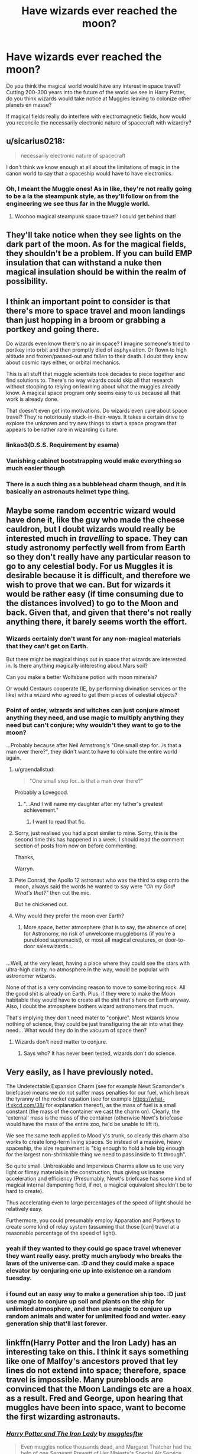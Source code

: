 #+TITLE: Have wizards ever reached the moon?

* Have wizards ever reached the moon?
:PROPERTIES:
:Score: 8
:DateUnix: 1513582015.0
:DateShort: 2017-Dec-18
:FlairText: Discussion
:END:
Do you think the magical world would have any interest in space travel? Cutting 200-300 years into the future of the world we see in Harry Potter, do you think wizards would take notice at Muggles leaving to colonize other planets en masse?

If magical fields really do interfere with electromagnetic fields, how would you reconcile the necessarily electronic nature of spacecraft with wizardry?


** u/sicarius0218:
#+begin_quote
  necessarily electronic nature of spacecraft
#+end_quote

I don't think we know enough at all about the limitations of magic in the canon world to say that a spaceship would have to have electronics.
:PROPERTIES:
:Author: sicarius0218
:Score: 12
:DateUnix: 1513582112.0
:DateShort: 2017-Dec-18
:END:

*** Oh, I meant the Muggle ones! As in like, they're not really going to be a la the steampunk style, as they'll follow on from the engineering we see thus far in the Muggle world.
:PROPERTIES:
:Score: 3
:DateUnix: 1513582657.0
:DateShort: 2017-Dec-18
:END:

**** Woohoo magical steampunk space travel? I could get behind that!
:PROPERTIES:
:Author: SteamAngel
:Score: 2
:DateUnix: 1513623481.0
:DateShort: 2017-Dec-18
:END:


** They'll take notice when they see lights on the dark part of the moon. As for the magical fields, they shouldn't be a problem. If you can build EMP insulation that can withstand a nuke then magical insulation should be within the realm of possibility.
:PROPERTIES:
:Author: Hellstrike
:Score: 8
:DateUnix: 1513582376.0
:DateShort: 2017-Dec-18
:END:


** I think an important point to consider is that there's more to space travel and moon landings than just hopping in a broom or grabbing a portkey and going there.

Do wizards even know there's no air in space? I imagine someone's tried to portkey into orbit and then promptly died of asphyxiation. Or flown to high altitude and frozen/passed-out and fallen to their death. I doubt they know about cosmic rays either, or orbital mechanics.

This is all stuff that muggle scientists took decades to piece together and find solutions to. There's no way wizards could skip all that research without stooping to relying on learning about what the muggles already know. A magical space program only seems easy to us because all that work is already done.

That doesn't even get into motivations. Do wizards even care about space travel? They're notoriously stuck-in-their-ways. It takes a certain drive to explore the unknown and try new things to start a space program that appears to be rather rare in wizarding culture.
:PROPERTIES:
:Author: A_Rabid_Pie
:Score: 7
:DateUnix: 1513610518.0
:DateShort: 2017-Dec-18
:END:

*** linkao3(D.S.S. Requirement by esama)
:PROPERTIES:
:Author: Jahoan
:Score: 2
:DateUnix: 1513628813.0
:DateShort: 2017-Dec-18
:END:


*** Vanishing cabinet bootstrapping would make everything so much easier though
:PROPERTIES:
:Author: ThellraAK
:Score: 0
:DateUnix: 1513698116.0
:DateShort: 2017-Dec-19
:END:


*** There is a such thing as a bubblehead charm though, and it is basically an astronauts helmet type thing.
:PROPERTIES:
:Author: LoL_KK
:Score: 0
:DateUnix: 1513709137.0
:DateShort: 2017-Dec-19
:END:


** Maybe some random eccentric wizard would have done it, like the guy who made the cheese cauldron, but I doubt wizards would really be interested much in /travelling/ to space. They can study astronomy perfectly well from from Earth so they don't really have any particular reason to go to any celestial body. For us Muggles it is desirable because it is difficult, and therefore we wish to prove that we can. But for wizards it would be rather easy (if time consuming due to the distances involved) to go to the Moon and back. Given that, and given that there's not really anything there, it barely seems worth the effort.
:PROPERTIES:
:Author: Taure
:Score: 9
:DateUnix: 1513585698.0
:DateShort: 2017-Dec-18
:END:

*** Wizards certainly don't want for any non-magical materials that they can't get on Earth.

But there might be magical things out in space that wizards are interested in. Is there anything magically interesting about Mars soil?

Can you make a better Wolfsbane potion with moon minerals?

Or would Centaurs cooperate (IE, by performing divination services or the like) with a wizard who agreed to get them pieces of celestial objects?
:PROPERTIES:
:Author: gardenofjew
:Score: 6
:DateUnix: 1513631279.0
:DateShort: 2017-Dec-19
:END:


*** Point of order, wizards and witches can just conjure almost anything they need, and use magic to multiply anything they need but can't conjure; why wouldn't they want to go to the moon?

...Probably because after Neil Armstrong's "One small step for...is that a man over there?", they didn't want to have to obliviate the entire world again.
:PROPERTIES:
:Author: Avaday_Daydream
:Score: 5
:DateUnix: 1513590509.0
:DateShort: 2017-Dec-18
:END:

**** u/graendallstud:
#+begin_quote
  "One small step for...is that a man over there?"
#+end_quote

Probably a Lovegood.
:PROPERTIES:
:Author: graendallstud
:Score: 8
:DateUnix: 1513591341.0
:DateShort: 2017-Dec-18
:END:

***** "...And I will name my daughter after my father's greatest achievement."
:PROPERTIES:
:Author: Avaday_Daydream
:Score: 12
:DateUnix: 1513594168.0
:DateShort: 2017-Dec-18
:END:

****** I want to read that fic.
:PROPERTIES:
:Author: ashez2ashes
:Score: 4
:DateUnix: 1513608240.0
:DateShort: 2017-Dec-18
:END:


**** Sorry, just realised you had a post similer to mine. Sorry, this is the second time this has happened in a week. I should read the comment section of posts from now on before commenting.

Thanks,

Warryn.
:PROPERTIES:
:Author: Wassa110
:Score: 2
:DateUnix: 1513608679.0
:DateShort: 2017-Dec-18
:END:


**** Pete Conrad, the Apollo 12 astronaut who was the third to step onto the moon, always said the words he wanted to say were /"Oh my God! What's that?"/ then cut the mic.

But he chickened out.
:PROPERTIES:
:Author: Madeline_Basset
:Score: 2
:DateUnix: 1513727660.0
:DateShort: 2017-Dec-20
:END:


**** Why would they prefer the moon over Earth?
:PROPERTIES:
:Author: NeutralDjinn
:Score: 2
:DateUnix: 1513593812.0
:DateShort: 2017-Dec-18
:END:

***** More space, better atmosphere (that is to say, the absence of one) for Astronomy, no risk of unwelcome muggleborns (if you're a pureblood supremacist), or most all magical creatures, or door-to-door saleswizards...

** 
   :PROPERTIES:
   :CUSTOM_ID: section
   :END:
...Well, at the very least, having a place where they could see the stars with ultra-high clarity, no atmosphere in the way, would be popular with astronomer wizards.
:PROPERTIES:
:Author: Avaday_Daydream
:Score: 4
:DateUnix: 1513594289.0
:DateShort: 2017-Dec-18
:END:

****** None of that is a very convincing reason to move to some boring rock. All the good shit is already on Earth. Plus, if they were to make the Moon habitable they would have to create all the shit that's here on Earth anyway. Also, I doubt the atmosphere bothers wizard astronomers that much.
:PROPERTIES:
:Author: NeutralDjinn
:Score: 2
:DateUnix: 1513652776.0
:DateShort: 2017-Dec-19
:END:


**** That's implying they don't need mater to "conjure". Most wizards know nothing of science, they could be just transfiguring the air into what they need... What would they do in the vacuum of space then?
:PROPERTIES:
:Author: Edocsiru
:Score: 0
:DateUnix: 1513613107.0
:DateShort: 2017-Dec-18
:END:

***** Wizards don't need matter to conjure.
:PROPERTIES:
:Author: LoL_KK
:Score: 1
:DateUnix: 1513709074.0
:DateShort: 2017-Dec-19
:END:

****** Says who? It has never been tested, wizards don't do science.
:PROPERTIES:
:Author: Edocsiru
:Score: 1
:DateUnix: 1513710214.0
:DateShort: 2017-Dec-19
:END:


** Very easily, as I have previously noted.

The Undetectable Expansion Charm (see for example Newt Scamander's briefcase) means we do not suffer mass penalties for our fuel, which break the tyranny of the rocket equation (see for example [[https://what-if.xkcd.com/38/]] for explanation thereof), as the mass of fuel is a small constant (the mass of the container we cast the charm on). Clearly, the 'external' mass is the mass of the container (otherwise Newt's briefcase would have the mass of the entire zoo, he'd be unable to lift it).

We see the same tech applied to Mood'y's trunk, so clearly this charm also works to create long-term living spaces. So instead of a massive, heavy spaceship, the size requirement is "big enough to hold a hole big enough for the largest non-shrinkable thing we need to pass inside to fit through".

So quite small. Unbreakable and Impervious Charms allow us to use very light or flimsy materials in the construction, thus giving us insane acceleration and efficiency (Presumably, Newt's briefcase has some kind of magical internal dampening field, if not, a magical equivalent shouldn't be to hard to create).

Thus accelerating even to large percentages of the speed of light should be relatively easy.

Furthermore, you could presumably employ Apparation and Portkeys to create some kind of relay system (assuming that those [can] travel at a reasonable percentage of the speed of light).
:PROPERTIES:
:Author: ABZB
:Score: 5
:DateUnix: 1513611284.0
:DateShort: 2017-Dec-18
:END:

*** yeah if they wanted to they could go space travel whenever they want really easy. pretty much anybody who breaks the laws of the universe can. :D and they could make a space elevator by conjuring one up into existence on a random tuesday.
:PROPERTIES:
:Score: 3
:DateUnix: 1513613777.0
:DateShort: 2017-Dec-18
:END:


*** i found out an easy way to make a generation ship too. :D just use magic to conjure up soil and plants on the ship for unlimited atmosphere, and then use magic to conjure up random animals and water for unlimited food and water. easy generation ship that'll last forever.
:PROPERTIES:
:Score: 0
:DateUnix: 1513614288.0
:DateShort: 2017-Dec-18
:END:


** linkffn(Harry Potter and the Iron Lady) has an interesting take on this. I think it says something like one of Malfoy's ancestors proved that ley lines do not extend into space; therefore, space travel is impossible. Many purebloods are convinced that the Moon Landings etc are a hoax as a result. Fred and George, upon hearing that muggles have been into space, want to become the first wizarding astronauts.
:PROPERTIES:
:Author: SteamAngel
:Score: 3
:DateUnix: 1513623418.0
:DateShort: 2017-Dec-18
:END:

*** [[http://www.fanfiction.net/s/12212363/1/][*/Harry Potter and The Iron Lady/*]] by [[https://www.fanfiction.net/u/4497458/mugglesftw][/mugglesftw/]]

#+begin_quote
  Even muggles notice thousands dead, and Margaret Thatcher had the help of one Sergeant Prewett of Her Majesty's Special Air Service. Harry Potter is taken in by a loving family, and raised to become the hero of both worlds. Even as he enters Hogwarts looking for friends, he is confronted by the darkness in the wizarding world. Now complete, sequel coming soon.
#+end_quote

^{/Site/: [[http://www.fanfiction.net/][fanfiction.net]] *|* /Category/: Harry Potter *|* /Rated/: Fiction T *|* /Chapters/: 55 *|* /Words/: 219,451 *|* /Reviews/: 1,058 *|* /Favs/: 1,179 *|* /Follows/: 1,539 *|* /Updated/: 8/20 *|* /Published/: 10/30/2016 *|* /Status/: Complete *|* /id/: 12212363 *|* /Language/: English *|* /Genre/: Fantasy/Adventure *|* /Characters/: Harry P., Ron W., Hermione G., Neville L. *|* /Download/: [[http://www.ff2ebook.com/old/ffn-bot/index.php?id=12212363&source=ff&filetype=epub][EPUB]] or [[http://www.ff2ebook.com/old/ffn-bot/index.php?id=12212363&source=ff&filetype=mobi][MOBI]]}

--------------

*FanfictionBot*^{1.4.0} *|* [[[https://github.com/tusing/reddit-ffn-bot/wiki/Usage][Usage]]] | [[[https://github.com/tusing/reddit-ffn-bot/wiki/Changelog][Changelog]]] | [[[https://github.com/tusing/reddit-ffn-bot/issues/][Issues]]] | [[[https://github.com/tusing/reddit-ffn-bot/][GitHub]]] | [[[https://www.reddit.com/message/compose?to=tusing][Contact]]]

^{/New in this version: Slim recommendations using/ ffnbot!slim! /Thread recommendations using/ linksub(thread_id)!}
:PROPERTIES:
:Author: FanfictionBot
:Score: 1
:DateUnix: 1513623437.0
:DateShort: 2017-Dec-18
:END:


** It's my head canon that the Blacks have constellation names because one of their nutjob ancestors was obsessed with the stars. I'd like to see a story where a Black invented a (crazy) way to get to other close planets and that's why the naming tradition came into effect. It fell out of fashion, though, and the only remnants of wizarding space travel include the Hogwarts astronomy class.
:PROPERTIES:
:Score: 3
:DateUnix: 1513653989.0
:DateShort: 2017-Dec-19
:END:


** u/Satanniel:
#+begin_quote
  If magical fields really do interfere with electromagnetic fields
#+end_quote

There was nothing like magical fields ever stated to exist and you can even use magic directly on electronics.
:PROPERTIES:
:Author: Satanniel
:Score: 7
:DateUnix: 1513582386.0
:DateShort: 2017-Dec-18
:END:

*** [deleted]
:PROPERTIES:
:Score: 3
:DateUnix: 1513608153.0
:DateShort: 2017-Dec-18
:END:

**** The ministry (and arthur and sirius) had enchanted vehicles, and those need small amounts of electricity even for the engine to work. Also, the alley and the minitry are in the middle of london, if magic was truly such a problem it would show on the surrounding areas.
:PROPERTIES:
:Author: Edocsiru
:Score: 6
:DateUnix: 1513612946.0
:DateShort: 2017-Dec-18
:END:


**** Yes, Hogwarts is a special case (and it's a place where parts of the castle just change locations by themselves).

Dumbledore uses deluminator in the first chapter to manipulate streetlights and Arthur fixes an electrical fireplace in GoF.

#+begin_quote
  Rowling even stated in an extra interview that adult Hermione keeps shorting out the cell phones she's trying to use.
#+end_quote

Quote?
:PROPERTIES:
:Author: Satanniel
:Score: 3
:DateUnix: 1513614692.0
:DateShort: 2017-Dec-18
:END:

***** [deleted]
:PROPERTIES:
:Score: 2
:DateUnix: 1513618154.0
:DateShort: 2017-Dec-18
:END:

****** [deleted]
:PROPERTIES:
:Score: 1
:DateUnix: 1513618277.0
:DateShort: 2017-Dec-18
:END:

******* Sounds a bit like how in The Dresden Files casting any magic tends to make electronics fail. It's why Dresden drives a rust bucket VW Bug.
:PROPERTIES:
:Author: Jahoan
:Score: 2
:DateUnix: 1513628681.0
:DateShort: 2017-Dec-18
:END:

******** Long live the Blue Beetle!
:PROPERTIES:
:Author: CryptidGrimnoir
:Score: 2
:DateUnix: 1513644606.0
:DateShort: 2017-Dec-19
:END:


******* Yeah, I know about Hogwarts (mentioned it in my previous post). It's that I can't find the phone quote and what you say about it doesn't seem to make sense in context of both hooks and stuff she published online.
:PROPERTIES:
:Author: Satanniel
:Score: 2
:DateUnix: 1513666473.0
:DateShort: 2017-Dec-19
:END:


**** Citation? I can't find any record of this. (Although I can definitely see Hermione pulling her hair out trying to block magical interference from her phone.)
:PROPERTIES:
:Author: TheWhiteSquirrel
:Score: 1
:DateUnix: 1513615774.0
:DateShort: 2017-Dec-18
:END:

***** [deleted]
:PROPERTIES:
:Score: 1
:DateUnix: 1513619835.0
:DateShort: 2017-Dec-18
:END:

****** Searching @jk_rowling for tweets containing "Hermione" turns up nothing. (Surprisingly, there are only 7 of them, assuming Twitter's Advanced Search is correct.)

Edit: quote on Harry using the Internet from a [[http://www.accio-quote.org/articles/2001/0301-raincoast-interview.html][2001 interview]]:

#+begin_quote
  *Has Harry ever used the Internet?*

  No. He's not allowed near Dudley's computer and Dudley's the only one who's got a computer. He gets beaten up if he goes too near the keyboard. So no, he's never used the Internet. I use it a lot but not Harry. Wizards don't really need to use the Internet but that's something that you'll find out later on in the series. They have a means of finding out what goes on in the outside world that I think is more fun than the Internet. Could anything be more fun than the Internet? Yes!
#+end_quote
:PROPERTIES:
:Author: TheWhiteSquirrel
:Score: 1
:DateUnix: 1513625342.0
:DateShort: 2017-Dec-18
:END:


** u/InquisitorCOC:
#+begin_quote
  do you think wizards would take notice at Muggles leaving to colonize other planets en masse?
#+end_quote

Wizards, although a little slow on tech adoptions, did create magical versions of Muggle inventions that appeared useful to them, such as cars, cameras, radios, and trains.

If Muggles had great success colonizing remote planets, you can bet Wizards wanted to have a world of their own.

The big question remains however whether magic could be used in outer space or had very different laws there. After all, lots of lore require magic to be near living beings.

If magic worked in outer space or required only minor modifications, then they were definitely going to build their magical spacecrafts.
:PROPERTIES:
:Author: InquisitorCOC
:Score: 5
:DateUnix: 1513619306.0
:DateShort: 2017-Dec-18
:END:


** I'm just imagining it now...

Random wizard 1: "well...this is neat."

Random witch 1:"yeah...so wanna go ho...hey who's that over there."

Neil Armstrong:"ground control you're not gonna believe this."

Random wizard 2:"Obliviate."

Sound of portkey going off.

Random person at ground control:"what's that Neil."

Neil Armstrong:"what...where am I...is this the moon."

Ministry of Magic.

Minister of the time(too lazy to search):"...and that's why we're banning travel to the moon."

With Portkeys, apparation, vanishing trunks, and a whole host of instant travel open to them, not to forget maybe a bubble head charm the size of your body anchored to a runic necklace. It seems like just about any Hogwarts graduate who did Runes(if runes are even required for the trip) could do it.

Thanks,

Warryn.
:PROPERTIES:
:Author: Wassa110
:Score: 2
:DateUnix: 1513608537.0
:DateShort: 2017-Dec-18
:END:


** There was that one guy who claimed he'd been to the moon, and brought back a bucket of [[http://harrypotter.wikia.com/wiki/Moon_Frog][moon frogs]] to prove it... however I doubt the veracity somewhat as he claimed he flew there on a Cleansweep 6 :')
:PROPERTIES:
:Author: SteamAngel
:Score: 2
:DateUnix: 1513623277.0
:DateShort: 2017-Dec-18
:END:


** Have you tried reading linkffn(7135971) ? It may have some answers to your question
:PROPERTIES:
:Score: 2
:DateUnix: 1513653629.0
:DateShort: 2017-Dec-19
:END:

*** [[http://www.fanfiction.net/s/7135971/1/][*/The Voyage of the Starship Hedwig/*]] by [[https://www.fanfiction.net/u/2409341/Ynyr][/Ynyr/]]

#+begin_quote
  Just before her death Sybill Trelawney makes one last prophecy: to prevent a magical genocide Harry Potter must leave the Earth, and find a new home for his people around a distant star.
#+end_quote

^{/Site/: [[http://www.fanfiction.net/][fanfiction.net]] *|* /Category/: Harry Potter *|* /Rated/: Fiction T *|* /Chapters/: 22 *|* /Words/: 100,184 *|* /Reviews/: 374 *|* /Favs/: 880 *|* /Follows/: 617 *|* /Updated/: 2/5/2012 *|* /Published/: 7/1/2011 *|* /Status/: Complete *|* /id/: 7135971 *|* /Language/: English *|* /Genre/: Sci-Fi *|* /Characters/: Harry P. *|* /Download/: [[http://www.ff2ebook.com/old/ffn-bot/index.php?id=7135971&source=ff&filetype=epub][EPUB]] or [[http://www.ff2ebook.com/old/ffn-bot/index.php?id=7135971&source=ff&filetype=mobi][MOBI]]}

--------------

*FanfictionBot*^{1.4.0} *|* [[[https://github.com/tusing/reddit-ffn-bot/wiki/Usage][Usage]]] | [[[https://github.com/tusing/reddit-ffn-bot/wiki/Changelog][Changelog]]] | [[[https://github.com/tusing/reddit-ffn-bot/issues/][Issues]]] | [[[https://github.com/tusing/reddit-ffn-bot/][GitHub]]] | [[[https://www.reddit.com/message/compose?to=tusing][Contact]]]

^{/New in this version: Slim recommendations using/ ffnbot!slim! /Thread recommendations using/ linksub(thread_id)!}
:PROPERTIES:
:Author: FanfictionBot
:Score: 1
:DateUnix: 1513653655.0
:DateShort: 2017-Dec-19
:END:


** I'd imagine they might have gone there then gotten bored and left.
:PROPERTIES:
:Author: NeutralDjinn
:Score: 2
:DateUnix: 1513593740.0
:DateShort: 2017-Dec-18
:END:


** I don't think they have. It must make studying astronomy rather aggravating for muggleborns.
:PROPERTIES:
:Author: ashez2ashes
:Score: 1
:DateUnix: 1513608030.0
:DateShort: 2017-Dec-18
:END:
